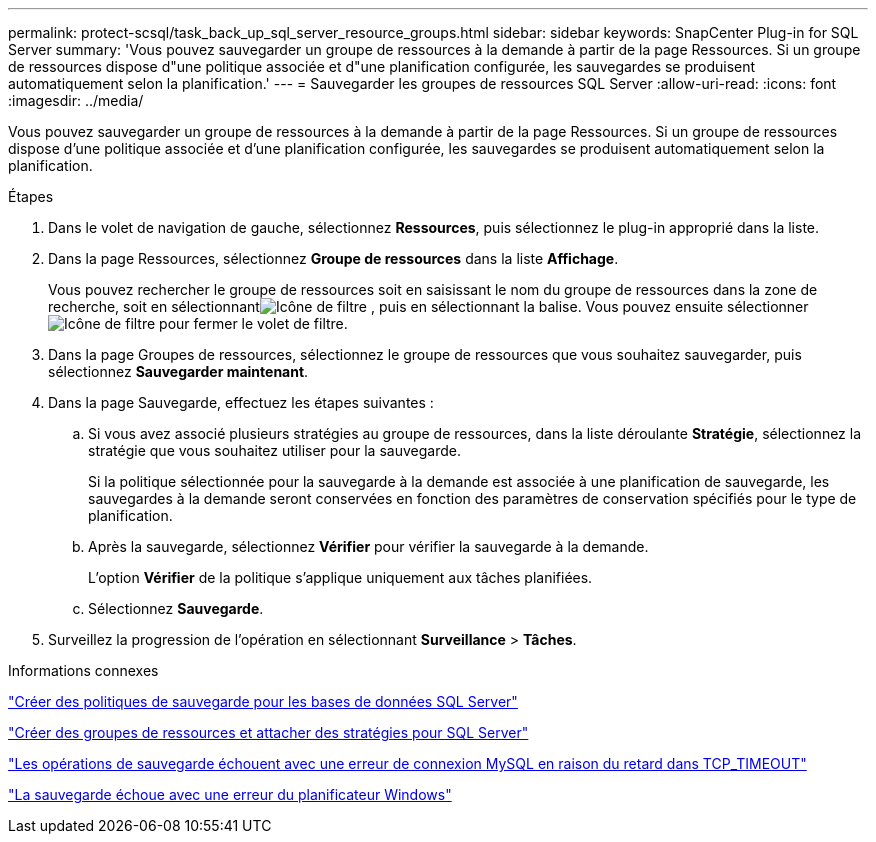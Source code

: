---
permalink: protect-scsql/task_back_up_sql_server_resource_groups.html 
sidebar: sidebar 
keywords: SnapCenter Plug-in for SQL Server 
summary: 'Vous pouvez sauvegarder un groupe de ressources à la demande à partir de la page Ressources.  Si un groupe de ressources dispose d"une politique associée et d"une planification configurée, les sauvegardes se produisent automatiquement selon la planification.' 
---
= Sauvegarder les groupes de ressources SQL Server
:allow-uri-read: 
:icons: font
:imagesdir: ../media/


[role="lead"]
Vous pouvez sauvegarder un groupe de ressources à la demande à partir de la page Ressources.  Si un groupe de ressources dispose d'une politique associée et d'une planification configurée, les sauvegardes se produisent automatiquement selon la planification.

.Étapes
. Dans le volet de navigation de gauche, sélectionnez *Ressources*, puis sélectionnez le plug-in approprié dans la liste.
. Dans la page Ressources, sélectionnez *Groupe de ressources* dans la liste *Affichage*.
+
Vous pouvez rechercher le groupe de ressources soit en saisissant le nom du groupe de ressources dans la zone de recherche, soit en sélectionnantimage:../media/filter_icon.gif["Icône de filtre"] , puis en sélectionnant la balise.  Vous pouvez ensuite sélectionnerimage:../media/filter_icon.gif["Icône de filtre"] pour fermer le volet de filtre.

. Dans la page Groupes de ressources, sélectionnez le groupe de ressources que vous souhaitez sauvegarder, puis sélectionnez *Sauvegarder maintenant*.
. Dans la page Sauvegarde, effectuez les étapes suivantes :
+
.. Si vous avez associé plusieurs stratégies au groupe de ressources, dans la liste déroulante *Stratégie*, sélectionnez la stratégie que vous souhaitez utiliser pour la sauvegarde.
+
Si la politique sélectionnée pour la sauvegarde à la demande est associée à une planification de sauvegarde, les sauvegardes à la demande seront conservées en fonction des paramètres de conservation spécifiés pour le type de planification.

.. Après la sauvegarde, sélectionnez *Vérifier* pour vérifier la sauvegarde à la demande.
+
L'option *Vérifier* de la politique s'applique uniquement aux tâches planifiées.

.. Sélectionnez *Sauvegarde*.


. Surveillez la progression de l’opération en sélectionnant *Surveillance* > *Tâches*.


.Informations connexes
link:task_create_backup_policies_for_sql_server_databases.html["Créer des politiques de sauvegarde pour les bases de données SQL Server"]

link:task_create_resource_groups_and_attach_policies_for_sql_server.html["Créer des groupes de ressources et attacher des stratégies pour SQL Server"]

https://kb.netapp.com/Advice_and_Troubleshooting/Data_Protection_and_Security/SnapCenter/Clone_operation_might_fail_or_take_longer_time_to_complete_with_default_TCP_TIMEOUT_value["Les opérations de sauvegarde échouent avec une erreur de connexion MySQL en raison du retard dans TCP_TIMEOUT"]

https://kb.netapp.com/Advice_and_Troubleshooting/Data_Protection_and_Security/SnapCenter/Backup_fails_with_Windows_scheduler_error["La sauvegarde échoue avec une erreur du planificateur Windows"]
